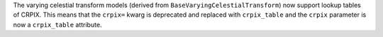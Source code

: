 The varying celestial transform models (derived from ``BaseVaryingCelestialTransform``) now support lookup tables of CRPIX.
This means that the ``crpix=`` kwarg is deprecated and replaced with ``crpix_table`` and the ``crpix`` parameter is now a ``crpix_table`` attribute.

